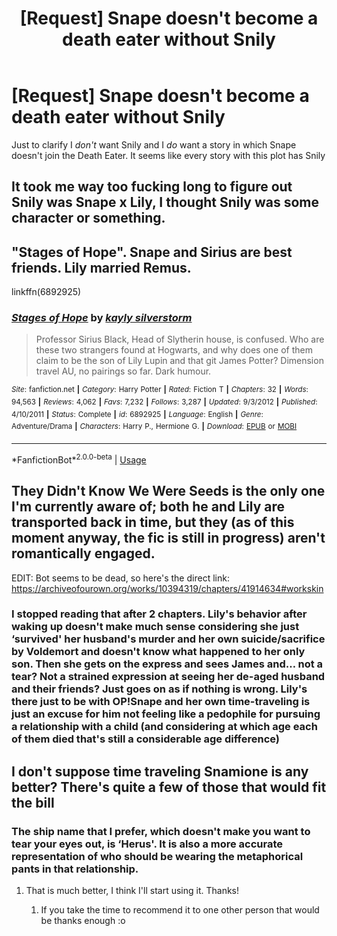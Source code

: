 #+TITLE: [Request] Snape doesn't become a death eater without Snily

* [Request] Snape doesn't become a death eater without Snily
:PROPERTIES:
:Author: TimeTurner394
:Score: 5
:DateUnix: 1550717499.0
:DateShort: 2019-Feb-21
:FlairText: Request
:END:
Just to clarify I /don't/ want Snily and I /do/ want a story in which Snape doesn't join the Death Eater. It seems like every story with this plot has Snily


** It took me way too fucking long to figure out Snily was Snape x Lily, I thought Snily was some character or something.
:PROPERTIES:
:Author: Ripper1337
:Score: 13
:DateUnix: 1550724174.0
:DateShort: 2019-Feb-21
:END:


** "Stages of Hope". Snape and Sirius are best friends. Lily married Remus.

linkffn(6892925)
:PROPERTIES:
:Author: Starfox5
:Score: 7
:DateUnix: 1550738114.0
:DateShort: 2019-Feb-21
:END:

*** [[https://www.fanfiction.net/s/6892925/1/][*/Stages of Hope/*]] by [[https://www.fanfiction.net/u/291348/kayly-silverstorm][/kayly silverstorm/]]

#+begin_quote
  Professor Sirius Black, Head of Slytherin house, is confused. Who are these two strangers found at Hogwarts, and why does one of them claim to be the son of Lily Lupin and that git James Potter? Dimension travel AU, no pairings so far. Dark humour.
#+end_quote

^{/Site/:} ^{fanfiction.net} ^{*|*} ^{/Category/:} ^{Harry} ^{Potter} ^{*|*} ^{/Rated/:} ^{Fiction} ^{T} ^{*|*} ^{/Chapters/:} ^{32} ^{*|*} ^{/Words/:} ^{94,563} ^{*|*} ^{/Reviews/:} ^{4,062} ^{*|*} ^{/Favs/:} ^{7,232} ^{*|*} ^{/Follows/:} ^{3,287} ^{*|*} ^{/Updated/:} ^{9/3/2012} ^{*|*} ^{/Published/:} ^{4/10/2011} ^{*|*} ^{/Status/:} ^{Complete} ^{*|*} ^{/id/:} ^{6892925} ^{*|*} ^{/Language/:} ^{English} ^{*|*} ^{/Genre/:} ^{Adventure/Drama} ^{*|*} ^{/Characters/:} ^{Harry} ^{P.,} ^{Hermione} ^{G.} ^{*|*} ^{/Download/:} ^{[[http://www.ff2ebook.com/old/ffn-bot/index.php?id=6892925&source=ff&filetype=epub][EPUB]]} ^{or} ^{[[http://www.ff2ebook.com/old/ffn-bot/index.php?id=6892925&source=ff&filetype=mobi][MOBI]]}

--------------

*FanfictionBot*^{2.0.0-beta} | [[https://github.com/tusing/reddit-ffn-bot/wiki/Usage][Usage]]
:PROPERTIES:
:Author: FanfictionBot
:Score: 1
:DateUnix: 1550738124.0
:DateShort: 2019-Feb-21
:END:


** They Didn't Know We Were Seeds is the only one I'm currently aware of; both he and Lily are transported back in time, but they (as of this moment anyway, the fic is still in progress) aren't romantically engaged.

EDIT: Bot seems to be dead, so here's the direct link: [[https://archiveofourown.org/works/10394319/chapters/41914634#workskin]]
:PROPERTIES:
:Author: CalculusWarrior
:Score: 4
:DateUnix: 1550725468.0
:DateShort: 2019-Feb-21
:END:

*** I stopped reading that after 2 chapters. Lily's behavior after waking up doesn't make much sense considering she just ‘survived' her husband's murder and her own suicide/sacrifice by Voldemort and doesn't know what happened to her only son. Then she gets on the express and sees James and... not a tear? Not a strained expression at seeing her de-aged husband and their friends? Just goes on as if nothing is wrong. Lily's there just to be with OP!Snape and her own time-traveling is just an excuse for him not feeling like a pedophile for pursuing a relationship with a child (and considering at which age each of them died that's still a considerable age difference)
:PROPERTIES:
:Author: marsolino
:Score: 2
:DateUnix: 1550757506.0
:DateShort: 2019-Feb-21
:END:


** I don't suppose time traveling Snamione is any better? There's quite a few of those that would fit the bill
:PROPERTIES:
:Author: ligirl
:Score: 1
:DateUnix: 1550728527.0
:DateShort: 2019-Feb-21
:END:

*** The ship name that I prefer, which doesn't make you want to tear your eyes out, is ‘Herus'. It is also a more accurate representation of who should be wearing the metaphorical pants in that relationship.
:PROPERTIES:
:Author: DearDeathDay
:Score: 3
:DateUnix: 1550732546.0
:DateShort: 2019-Feb-21
:END:

**** That is much better, I think I'll start using it. Thanks!
:PROPERTIES:
:Author: ligirl
:Score: 1
:DateUnix: 1550732912.0
:DateShort: 2019-Feb-21
:END:

***** If you take the time to recommend it to one other person that would be thanks enough :o
:PROPERTIES:
:Author: DearDeathDay
:Score: 1
:DateUnix: 1550734667.0
:DateShort: 2019-Feb-21
:END:
